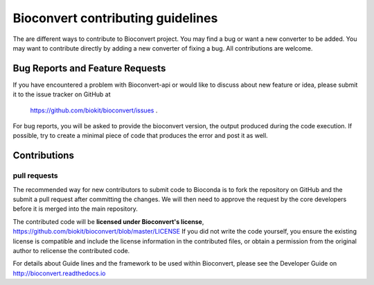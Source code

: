 ====================================
Bioconvert contributing guidelines
====================================

The are different ways to contribute to Bioconvert project. You may find
a bug or want a new converter to be added. You may want to contribute directly
by adding a new converter of fixing a bug. All contributions are welcome. 

Bug Reports and Feature Requests
----------------------------------

If you have encountered a problem with Bioconvert-api or would like to discuss about
new feature or idea, please submit it to the issue tracker on GitHub at
 https://github.com/biokit/bioconvert/issues .


For bug reports, you will be asked to provide the bioconvert version,
the output produced during the code execution. If possible, try to create
a minimal piece of code that produces the error and post it as well.

Contributions
---------------

pull requests
~~~~~~~~~~~~~~~~~

The recommended way for new contributors to submit code to Bioconda is to fork
the repository on GitHub and the submit a pull request after committing the
changes. We will then need to approve the request by the core developers before
it is merged into the main repository.

The contributed code will be **licensed under Bioconvert's license**,
https://github.com/biokit/bioconvert/blob/master/LICENSE 
If you did not write the code yourself, you ensure the existing
license is compatible and include the license information in the
contributed files, or obtain a permission from the original
author to relicense the contributed code.

For details about Guide lines and the framework to be used within Bioconvert, 
please see the Developer Guide on http://bioconvert.readthedocs.io
